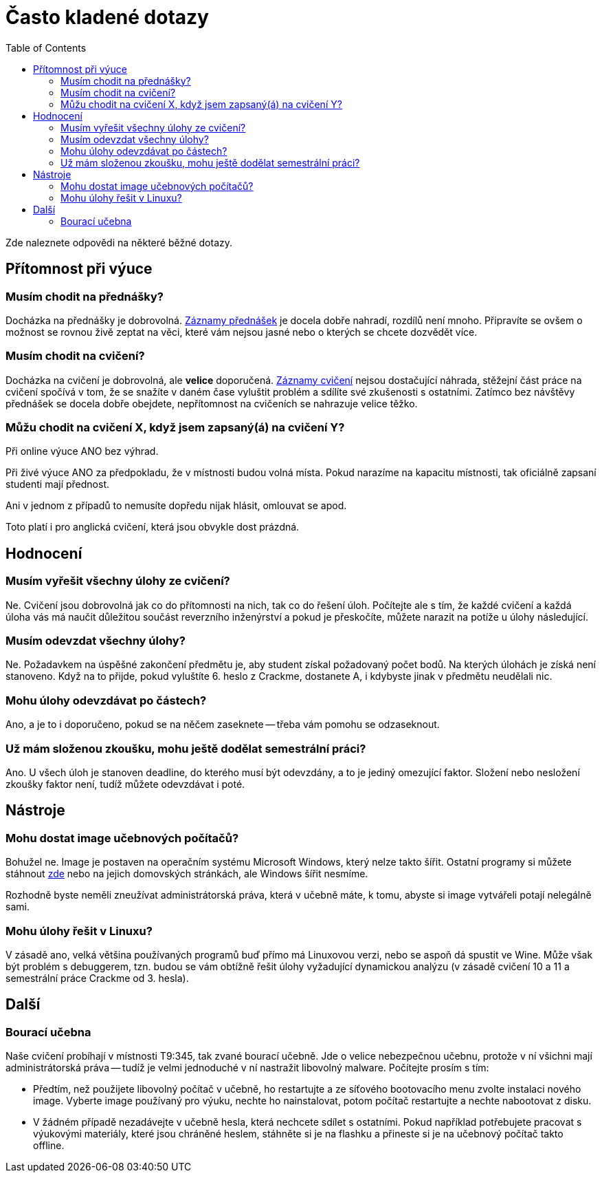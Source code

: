 ﻿
= Často kladené dotazy
:toc:
:imagesdir: ./media

Zde naleznete odpovědi na některé běžné dotazy.

== Přítomnost při výuce

=== Musím chodit na přednášky?

Docházka na přednášky je dobrovolná. xref:recordings.adoc[Záznamy přednášek] je docela dobře nahradí, rozdílů není mnoho. Připravíte se ovšem o možnost se rovnou živě zeptat na věci, které vám nejsou jasné nebo o kterých se chcete dozvědět více.

=== Musím chodit na cvičení?

Docházka na cvičení je dobrovolná, ale *velice* doporučená. xref:recordings.adoc[Záznamy cvičení] nejsou dostačující náhrada, stěžejní část práce na cvičení spočívá v tom, že se snažíte v daném čase vyluštit problém a sdílíte své zkušenosti s ostatními. Zatímco bez návštěvy přednášek se docela dobře obejdete, nepřítomnost na cvičeních se nahrazuje velice těžko.

=== Můžu chodit na cvičení X, když jsem zapsaný(á) na cvičení Y?

Při online výuce ANO bez výhrad.

Při živé výuce ANO za předpokladu, že v místnosti budou volná místa. Pokud narazíme na kapacitu místnosti, tak oficiálně zapsaní studenti mají přednost.

Ani v jednom z případů to nemusíte dopředu nijak hlásit, omlouvat se apod.

Toto platí i pro anglická cvičení, která jsou obvykle dost prázdná.

== Hodnocení

=== Musím vyřešit všechny úlohy ze cvičení?

Ne. Cvičení jsou dobrovolná jak co do přítomnosti na nich, tak co do řešení úloh. Počítejte ale s tím, že každé cvičení a každá úloha vás má naučit důležitou součást reverzního inženýrství a pokud je přeskočíte, můžete narazit na potíže u úlohy následující.

=== Musím odevzdat všechny úlohy?

Ne. Požadavkem na úspěšné zakončení předmětu je, aby student získal požadovaný počet bodů. Na kterých úlohách je získá není stanoveno. Když na to přijde, pokud vyluštíte 6. heslo z Crackme, dostanete A, i kdybyste jinak v předmětu neudělali nic.

=== Mohu úlohy odevzdávat po částech?

Ano, a je to i doporučeno, pokud se na něčem zaseknete -- třeba vám pomohu se odzaseknout.

=== Už mám složenou zkoušku, mohu ještě dodělat semestrální práci?

Ano. U všech úloh je stanoven deadline, do kterého musí být odevzdány, a to je jediný omezující faktor. Složení nebo nesložení zkoušky faktor není, tudíž můžete odevzdávat i poté.

== Nástroje

=== Mohu dostat image učebnových počítačů?

Bohužel ne. Image je postaven na operačním systému Microsoft Windows, který nelze takto šířit. Ostatní programy si můžete stáhnout link:https://kib-files.fit.cvut.cz/mi-rev/tools/[zde] nebo na jejich domovských stránkách, ale Windows šířit nesmíme.

Rozhodně byste neměli zneužívat administrátorská práva, která v učebně máte, k tomu, abyste si image vytvářeli potají nelegálně sami.

=== Mohu úlohy řešit v Linuxu?

V zásadě ano, velká většina používaných programů buď přímo má Linuxovou verzi, nebo se aspoň dá spustit ve Wine. Může však být problém s debuggerem, tzn. budou se vám obtížně řešit úlohy vyžadující dynamickou analýzu (v zásadě cvičení 10 a 11 a semestrální práce Crackme od 3. hesla).

== Další

=== Bourací učebna

Naše cvičení probíhají v místnosti T9:345, tak zvané bourací učebně. Jde o velice nebezpečnou učebnu, protože v ní všichni mají administrátorská práva -- tudíž je velmi jednoduché v ní nastražit libovolný malware. Počítejte prosím s tím:

* Předtím, než použijete libovolný počítač v učebně, ho restartujte a ze síťového bootovacího menu zvolte instalaci nového image. Vyberte image používaný pro výuku, nechte ho nainstalovat, potom počítač restartujte a nechte nabootovat z disku.
* V žádném případě nezadávejte v učebně hesla, která nechcete sdílet s ostatními. Pokud například potřebujete pracovat s výukovými materiály, které jsou chráněné heslem, stáhněte si je na flashku a přineste si je na učebnový počítač takto offline.
